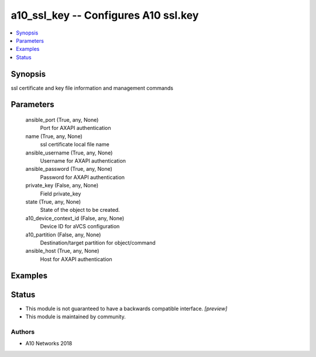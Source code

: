 .. _a10_ssl_key_module:


a10_ssl_key -- Configures A10 ssl.key
=====================================

.. contents::
   :local:
   :depth: 1


Synopsis
--------

ssl certificate and key file information and management commands






Parameters
----------

  ansible_port (True, any, None)
    Port for AXAPI authentication


  name (True, any, None)
    ssl certificate local file name


  ansible_username (True, any, None)
    Username for AXAPI authentication


  ansible_password (True, any, None)
    Password for AXAPI authentication


  private_key (False, any, None)
    Field private_key


  state (True, any, None)
    State of the object to be created.


  a10_device_context_id (False, any, None)
    Device ID for aVCS configuration


  a10_partition (False, any, None)
    Destination/target partition for object/command


  ansible_host (True, any, None)
    Host for AXAPI authentication









Examples
--------

.. code-block:: yaml+jinja

    





Status
------




- This module is not guaranteed to have a backwards compatible interface. *[preview]*


- This module is maintained by community.



Authors
~~~~~~~

- A10 Networks 2018

